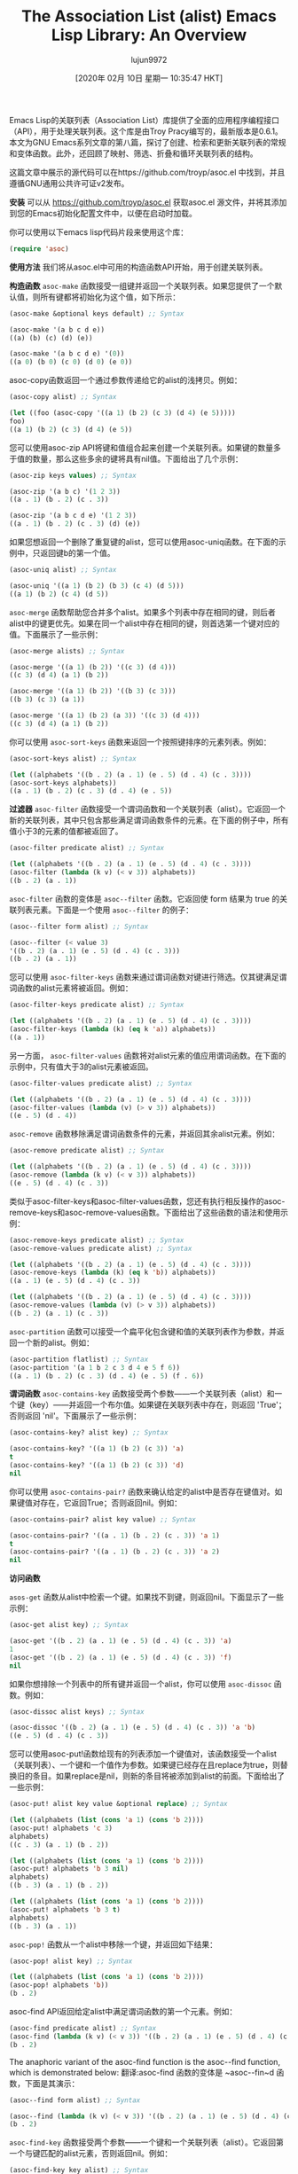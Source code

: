 #+TITLE: The Association List (alist) Emacs Lisp Library: An Overview
#+URL: https://opensourceforu.com/2019/12/the-association-list-alist-emacs-lisp-library-an-overview/
#+AUTHOR: lujun9972
#+TAGS: raw
#+DATE: [2020年 02月 10日 星期一 10:35:47 HKT]
#+LANGUAGE:  zh-CN
#+OPTIONS:  H:6 num:nil toc:t n:nil ::t |:t ^:nil -:nil f:t *:t <:nil

Emacs Lisp的关联列表（Association List）库提供了全面的应用程序编程接口（API），用于处理关联列表。这个库是由Troy Pracy编写的，最新版本是0.6.1。本文为GNU Emacs系列文章的第八篇，探讨了创建、检索和更新关联列表的常规和变体函数。此外，还回顾了映射、筛选、折叠和循环关联列表的结构。

这篇文章中展示的源代码可以在https://github.com/troyp/asoc.el 中找到，并且遵循GNU通用公共许可证v2发布。

*安装*
可以从 https://github.com/troyp/asoc.el 获取asoc.el 源文件，并将其添加到您的Emacs初始化配置文件中，以便在启动时加载。

你可以使用以下emacs lisp代码片段来使用这个库：

#+begin_src emacs-lisp
  (require 'asoc)
#+end_src

*使用方法*
我们将从asoc.el中可用的构造函数API开始，用于创建关联列表。

*构造函数*
~asoc-make~ 函数接受一组键并返回一个关联列表。如果您提供了一个默认值，则所有键都将初始化为这个值，如下所示：

#+begin_src emacs-lisp
  (asoc-make &optional keys default) ;; Syntax

  (asoc-make '(a b c d e))
  ((a) (b) (c) (d) (e))

  (asoc-make '(a b c d e) '(0))
  ((a 0) (b 0) (c 0) (d 0) (e 0))
#+end_src

asoc-copy函数返回一个通过参数传递给它的alist的浅拷贝。例如：

#+begin_src emacs-lisp
  (asoc-copy alist) ;; Syntax

  (let ((foo (asoc-copy '((a 1) (b 2) (c 3) (d 4) (e 5)))))
  foo)
  ((a 1) (b 2) (c 3) (d 4) (e 5))
#+end_src

您可以使用asoc-zip API将键和值组合起来创建一个关联列表。如果键的数量多于值的数量，那么这些多余的键将具有nil值。下面给出了几个示例：

#+begin_src emacs-lisp
  (asoc-zip keys values) ;; Syntax

  (asoc-zip '(a b c) '(1 2 3))
  ((a . 1) (b . 2) (c . 3))

  (asoc-zip '(a b c d e) '(1 2 3))
  ((a . 1) (b . 2) (c . 3) (d) (e))
#+end_src

如果您想返回一个删除了重复键的alist，您可以使用asoc-uniq函数。在下面的示例中，只返回键b的第一个值。

#+begin_src emacs-lisp
  (asoc-uniq alist) ;; Syntax

  (asoc-uniq '((a 1) (b 2) (b 3) (c 4) (d 5)))
  ((a 1) (b 2) (c 4) (d 5))
#+end_src

~asoc-merge~  函数帮助您合并多个alist。如果多个列表中存在相同的键，则后者alist中的键更优先。如果在同一个alist中存在相同的键，则首选第一个键对应的值。下面展示了一些示例：

#+begin_src emacs-lisp
  (asoc-merge alists) ;; Syntax

  (asoc-merge '((a 1) (b 2)) '((c 3) (d 4)))
  ((c 3) (d 4) (a 1) (b 2))

  (asoc-merge '((a 1) (b 2)) '((b 3) (c 3)))
  ((b 3) (c 3) (a 1))

  (asoc-merge '((a 1) (b 2) (a 3)) '((c 3) (d 4)))
  ((c 3) (d 4) (a 1) (b 2))
#+end_src

你可以使用 ~asoc-sort-keys~ 函数来返回一个按照键排序的元素列表。例如：

#+begin_src emacs-lisp
  (asoc-sort-keys alist) ;; Syntax

  (let ((alphabets '((b . 2) (a . 1) (e . 5) (d . 4) (c . 3))))
  (asoc-sort-keys alphabets))
  ((a . 1) (b . 2) (c . 3) (d . 4) (e . 5))
#+end_src

*过滤器*
~asoc-filter~ 函数接受一个谓词函数和一个关联列表（alist）。它返回一个新的关联列表，其中只包含那些满足谓词函数条件的元素。在下面的例子中，所有值小于3的元素的值都被返回了。

#+begin_src emacs-lisp
(asoc-filter predicate alist) ;; Syntax

(let ((alphabets '((b . 2) (a . 1) (e . 5) (d . 4) (c . 3))))
(asoc-filter (lambda (k v) (< v 3)) alphabets))
((b . 2) (a . 1))
#+end_src

~asoc-filter~ 函数的变体是 ~asoc--filter~ 函数。它返回使 form 结果为 true 的关联列表元素。下面是一个使用 ~asoc--filter~ 的例子：
#+begin_src emacs-lisp
(asoc--filter form alist) ;; Syntax

(asoc--filter (< value 3)
'((b . 2) (a . 1) (e . 5) (d . 4) (c . 3)))
((b . 2) (a . 1))
#+end_src

您可以使用 ~asoc-filter-keys~ 函数来通过谓词函数对键进行筛选。仅其键满足谓词函数的alist元素将被返回。例如：

#+begin_src emacs-lisp
(asoc-filter-keys predicate alist) ;; Syntax

(let ((alphabets '((b . 2) (a . 1) (e . 5) (d . 4) (c . 3))))
(asoc-filter-keys (lambda (k) (eq k 'a)) alphabets))
((a . 1))
#+end_src

另一方面， ~asoc-filter-values~ 函数将对alist元素的值应用谓词函数。在下面的示例中，只有值大于3的alist元素被返回。

#+begin_src emacs-lisp
(asoc-filter-values predicate alist) ;; Syntax

(let ((alphabets '((b . 2) (a . 1) (e . 5) (d . 4) (c . 3))))
(asoc-filter-values (lambda (v) (> v 3)) alphabets))
((e . 5) (d . 4))
#+end_src

~asoc-remove~ 函数移除满足谓词函数条件的元素，并返回其余alist元素。例如：

#+begin_src emacs-lisp
(asoc-remove predicate alist) ;; Syntax

(let ((alphabets '((b . 2) (a . 1) (e . 5) (d . 4) (c . 3))))
(asoc-remove (lambda (k v) (< v 3)) alphabets))
((e . 5) (d . 4) (c . 3))
#+end_src

类似于asoc-filter-keys和asoc-filter-values函数，您还有执行相反操作的asoc-remove-keys和asoc-remove-values函数。下面给出了这些函数的语法和使用示例：

#+begin_src emacs-lisp
(asoc-remove-keys predicate alist) ;; Syntax
(asoc-remove-values predicate alist) ;; Syntax

(let ((alphabets '((b . 2) (a . 1) (e . 5) (d . 4) (c . 3))))
(asoc-remove-keys (lambda (k) (eq k 'b)) alphabets))
((a . 1) (e . 5) (d . 4) (c . 3))

(let ((alphabets '((b . 2) (a . 1) (e . 5) (d . 4) (c . 3))))
(asoc-remove-values (lambda (v) (> v 3)) alphabets))
((b . 2) (a . 1) (c . 3))
#+end_src

~asoc-partition~ 函数可以接受一个扁平化包含键和值的关联列表作为参数，并返回一个新的alist。例如：

#+begin_src emacs-lisp
(asoc-partition flatlist) ;; Syntax
(asoc-partition '(a 1 b 2 c 3 d 4 e 5 f 6))
((a . 1) (b . 2) (c . 3) (d . 4) (e . 5) (f . 6))
#+end_src

*谓词函数*
~asoc-contains-key~ 函数接受两个参数——一个关联列表（alist）和一个键（key）——并返回一个布尔值。如果键在关联列表中存在，则返回 'True'；否则返回 'nil'。下面展示了一些示例：

#+begin_src emacs-lisp
(asoc-contains-key? alist key) ;; Syntax

(asoc-contains-key? '((a 1) (b 2) (c 3)) 'a)
t
(asoc-contains-key? '((a 1) (b 2) (c 3)) 'd)
nil
#+end_src

你可以使用 ~asoc-contains-pair?~ 函数来确认给定的alist中是否存在键值对。如果键值对存在，它返回True；否则返回nil。例如：

#+begin_src emacs-lisp
(asoc-contains-pair? alist key value) ;; Syntax

(asoc-contains-pair? '((a . 1) (b . 2) (c . 3)) 'a 1)
t
(asoc-contains-pair? '((a . 1) (b . 2) (c . 3)) 'a 2)
nil
#+end_src

*访问函数*

~asos-get~ 函数从alist中检索一个键。如果找不到键，则返回nil。下面显示了一些示例：

#+begin_src emacs-lisp
(asoc-get alist key) ;; Syntax

(asoc-get '((b . 2) (a . 1) (e . 5) (d . 4) (c . 3)) 'a)
1
(asoc-get '((b . 2) (a . 1) (e . 5) (d . 4) (c . 3)) 'f)
nil
#+end_src

如果你想排除一个列表中的所有键并返回一个alist，你可以使用 ~asoc-dissoc~ 函数。例如：

#+begin_src emacs-lisp
(asoc-dissoc alist keys) ;; Syntax

(asoc-dissoc '((b . 2) (a . 1) (e . 5) (d . 4) (c . 3)) 'a 'b)
((e . 5) (d . 4) (c . 3))
#+end_src

您可以使用asoc-put!函数给现有的列表添加一个键值对，该函数接受一个alist（关联列表）、一个键和一个值作为参数。如果键已经存在且replace为true，则替换旧的条目。如果replace是nil，则新的条目将被添加到alist的前面。下面给出了一些示例：

#+begin_src emacs-lisp
(asoc-put! alist key value &optional replace) ;; Syntax

(let ((alphabets (list (cons 'a 1) (cons 'b 2))))
(asoc-put! alphabets 'c 3)
alphabets)
((c . 3) (a . 1) (b . 2))

(let ((alphabets (list (cons 'a 1) (cons 'b 2))))
(asoc-put! alphabets 'b 3 nil)
alphabets)
((b . 3) (a . 1) (b . 2))

(let ((alphabets (list (cons 'a 1) (cons 'b 2))))
(asoc-put! alphabets 'b 3 t)
alphabets)
((b . 3) (a . 1))
#+end_src

~asoc-pop!~ 函数从一个alist中移除一个键，并返回如下结果：

#+begin_src emacs-lisp
(asoc-pop! alist key) ;; Syntax

(let ((alphabets (list (cons 'a 1) (cons 'b 2))))
(asoc-pop! alphabets 'b))
(b . 2)
#+end_src

asoc-find API返回给定alist中满足谓词函数的第一个元素。例如：

#+begin_src emacs-lisp
(asoc-find predicate alist) ;; Syntax
(asoc-find (lambda (k v) (< v 3)) '((b . 2) (a . 1) (e . 5) (d . 4) (c . 3)))
(b . 2)
#+end_src

The anaphoric variant of the asoc-find function is the asoc--find function, which is demonstrated below:
翻译:asoc-find 函数的变体是 ~asoc--fin~d 函数，下面是其演示：

#+begin_src emacs-lisp
(asoc--find form alist) ;; Syntax

(asoc--find (lambda (k v) (< v 3)) '((b . 2) (a . 1) (e . 5) (d . 4) (c . 3)))
(b . 2)
#+end_src

~asoc-find-key~ 函数接受两个参数——一个键和一个关联列表（alist）。它返回第一个与键匹配的alist元素，否则返回nil。例如：

#+begin_src emacs-lisp
(asoc-find-key key alist) ;; Syntax

(asoc-find-key 'c '((b . 2) (a . 1) (e . 5) (d . 4) (c . 3)))
(c . 3)
(asoc-find-key 'f '((b . 2) (a . 1) (e . 5) (d . 4) (c . 3)))
nil
#+end_src

If you want the list of unique keys in an alist, you can use the asoc-keys function as illustrated below:
翻译:如果你想获取alist中唯一键的列表，你可以使用asoc-keys函数，示例如下：

#+begin_src emacs-lisp
(asoc-keys alist) ;; Syntax

(asoc-keys '((b . 2) (a . 1) (e . 5) (d . 4) (c . 3)))
(b a e d c)
(asoc-keys '((b . 2) (a . 1) (e . 5) (d . 4) (c . 3) (a . 2) (b . 6)))
(b a e d c)
#+end_src

另一方面，如果您想获取alist中唯一值的列表，可以使用asoc-values函数。下面展示了一些示例：

#+begin_src emacs-lisp
(asoc-values alist) ;; Syntax

(asoc-values '((b . 2) (a . 1) (e . 5) (d . 4) (c . 3)))
(2 1 5 4 3)
(asoc-values '((b . 2) (a . 1) (e . 5) (d . 4) (c . 3) (a . 2) (b . 6)))
(2 1 5 4 3 6)
#+end_src

asoc-unzip 函数执行与 asoc-zip 相反的操作。它返回一个关联列表中的所有键和值。以下提供了一个示例：

#+begin_src emacs-lisp
  (asoc-unzip '(("a" . 1) ("b" . 2)))
  ;; => (("a" "b") (1 2))
#+end_src

#+begin_src emacs-lisp
(asoc-unzip alist) ;; Syntax

(asoc-unzip '((a . 1) (b . 2) (c . 3)))
((a b c) (1 2 3))
#+end_src

*循环*
以下部分讨论了与asoc.el相关的几个循环结构。您可以使用asoc-do对alist中的每个键值遍历执行一段代码。在下面的示例中，计算所有值的总和并将其作为结果返回。

#+begin_src emacs-lisp
(asoc-do ((key value) alist [result] body ...)) ;; Syntax

(let ((sum 0)
(alphabets '((b . 2) (a . 1) (e . 5) (d . 4) (c . 3))))
(asoc-do ((key value) alphabets sum)
(when (symbolp key)
(setf sum (+ sum value))))
sum)
15
#+end_src

The anaphoric variant of the asoc-do function is the asoc--do construct and is illustrated below:
翻译:asoc-do的变体函数是 asoc--do，例子如下所示：

#+begin_src emacs-lisp
(asoc--do (alist &rest body)) ;; Syntax

(let ((alphabets '((b . 2) (a . 1) (e . 5) (d . 4) (c . 3))))
(asoc--do alphabets

(when (symbolp key)
(setf result (+ (or result 0) value)))))
15
#+end_src

*映射函数*
asoc-map函数接受两个参数---一个函数和一个alist。它将此函数应用于alist中的每一个元素。在下面的示例中，检查alist中每个元素的键是否为符号，然后返回其值。

#+begin_src emacs-lisp
(asoc-map function alist) ;; Syntax

(asoc-map (lambda (k v) (when (symbolp k) v))
'((b . 2) (a . 1) (e . 5) (d . 4) (c . 3)))
(2 1 5 4 3)
#+end_src

asoc-map函数的变体是asoc--map函数，以下通过一个示例进行演示：

#+begin_src emacs-lisp
(asoc--map form alist) ;; Syntax

(asoc--map (format "%s=%d;" key value)
'((b . 2) (a . 1) (e . 5) (d . 4) (c . 3)))
("b=2;" "a=1;" "e=5;" "d=4;" "c=3;")
#+end_src

您可以使用asoc-map-keys函数对给定alist中的键进行转换。在下面的例子中，键被转换为字符串：

#+begin_src emacs-lisp
(asoc-map-keys function alist) ;; Syntax

(asoc-map-keys #'symbol-name '((b . 2) (a . 1) (e . 5) (d . 4) (c . 3)))
(("b" . 2) ("a" . 1) ("e" . 5) ("d" . 4) ("c" . 3))
#+end_src

如果您想对值进行转换，您可以使用如下所示的'asoc-map-values'函数：

#+begin_src emacs-lisp
(asoc-map-values function alist) ;; Syntax

(let ((alphabets '((b . 2) (a . 1) (e . 5) (d . 4) (c . 3))))
(asoc-map-values #'list alphabets))
((b 2) (a 1) (e 5) (d 4) (c 3))
#+end_src

*折叠*
翻译:折叠操作是对关联列表的一种缩减。 ~asoc-fold~ 函数接受三个参数——一个缩减函数、一个关联列表和一个初始值（累加器）。在下面的例子中，值被添加到累加器中，并返回值的总和。

#+begin_src emacs-lisp
(asoc-fold function alist init) ;; Syntax

(let ((alphabets '((b . 2) (a . 1) (e . 5) (d . 4) (c . 3))))
(asoc-fold (lambda (k v acc) (+ v acc))
alphabets 0))
15
#+end_src

The anaphoric variant of the asoc-fold function is the asoc--fold function. Its syntax and usage are demonstrated with the following example:
翻译:关联折叠函数的指代变体是关联--折叠函数。以下示例演示了其语法和用法：

#+begin_src emacs-lisp
(asoc--fold form alist init) ;; Syntax

(let ((alphabets '((b . 2) (a . 1) (e . 5) (d . 4) (c . 3))))
(asoc--fold (+ value acc) alphabets 0))
15
#+end_src

你可以使用'asoc-merge-values’函数合并多个alist。例如：

#+begin_src emacs-lisp
(asoc-merge-values alists) ;; Syntax

(let ( (vowels '((a . 1) (e . 5) (i . 9)))
(consonants '((b . 2) (c . 3) (d . 4))))
(asoc-merge-values vowels consonants))
((a 1) (e 5) (i 9) (b 2) (c 3) (d 4))
#+end_src

如果你有重复的键，那么你可以使用'asoc-merge-values-no-dups'函数，它会将每个键的多个唯一值合并到一个alist中。下面给出了一个示例：

#+begin_src emacs-lisp
(asoc-merge-values-no-dups alists) ;; Syntax

(let ( (vowels '((a . 1) (e . 5) (i . 9) (a . 1)))

(consonants '((b . 2) (c . 3) (d . 4) (d . 4))))
(asoc-merge-values-no-dups vowels consonants))
((a 1) (e 5) (i 9) (b 2) (c 3) (d 4))
#+end_src

请探索位于https://github.com/troyp/asoc.el 的README以了解更多关于上述关联列表函数及其用法的信息。
